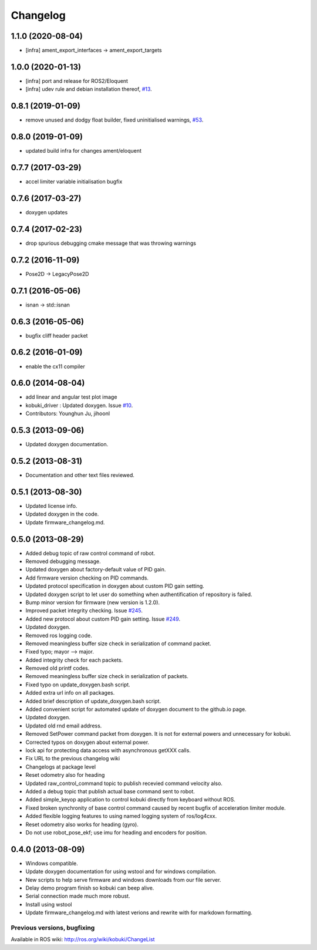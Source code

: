 =========
Changelog
=========

1.1.0 (2020-08-04)
------------------
* [infra] ament_export_interfaces -> ament_export_targets

1.0.0 (2020-01-13)
------------------
* [infra] port and release for ROS2/Eloquent
* [infra] udev rule and debian installation thereof, `#13 <https://github.com/kobuki-base/kobuki_core/pull/13>`_.

0.8.1 (2019-01-09)
------------------
* remove unused and dodgy float builder, fixed uninitialised warnings, `#53 <https://github.com/yujinrobot/kobuki_core/pull/53>`_.

0.8.0 (2019-01-09)
------------------
* updated build infra for changes ament/eloquent

0.7.7 (2017-03-29)
------------------
* accel limiter variable initialisation bugfix

0.7.6 (2017-03-27)
------------------
* doxygen updates

0.7.4 (2017-02-23)
------------------
* drop spurious debugging cmake message that was throwing warnings

0.7.2 (2016-11-09)
------------------
* Pose2D -> LegacyPose2D

0.7.1 (2016-05-06)
------------------
* isnan -> std::isnan

0.6.3 (2016-05-06)
------------------
* bugfix cliff header packet

0.6.2 (2016-01-09)
------------------
* enable the cx11 compiler

0.6.0 (2014-08-04)
------------------
* add linear and angular test plot image
* kobuki_driver : Updated doxygen. Issue `#10 <https://github.com/yujinrobot/kobuki_core/issues/10>`_.
* Contributors: Younghun Ju, jihoonl

0.5.3 (2013-09-06)
------------------
* Updated doxygen documentation.

0.5.2 (2013-08-31)
------------------
* Documentation and other text files reviewed.

0.5.1 (2013-08-30)
------------------
* Updated license info.
* Updated doxygen in the code.
* Update firmware_changelog.md.

0.5.0 (2013-08-29)
------------------
* Added debug topic of raw control command of robot.
* Removed debugging message.
* Updated doxygen about factory-default value of PID gain.
* Add firmware version checking on PID commands.
* Updated protocol specification in doxygen about custom PID gain setting.
* Updated doxygen script to let user do something when authentification of repository is failed.
* Bump minor version for firmware (new version is 1.2.0).
* Improved packet integrity checking. Issue `#245 <https://github.com/yujinrobot/kobuki/issues/245>`_.
* Added new protocol about custom PID gain setting. Issue `#249 <https://github.com/yujinrobot/kobuki/issues/249>`_.
* Updated doxygen.
* Removed ros logging code.
* Removed meaningless buffer size check in serialization of command packet.
* Fixed typo; mayor --> major.
* Added integrity check for each packets.
* Removed old printf codes.
* Removed meaningless buffer size check in serialization of packets.
* Fixed typo on update_doxygen.bash script.
* Added extra url info on all packages.
* Added brief description of update_doxygen.bash script.
* Added convenient script for automated update of doxygen document to the github.io page.
* Updated doxygen.
* Updated old rnd email address.
* Removed SetPower command packet from doxygen. It is not for external powers and unnecessary for kobuki.
* Corrected typos on doxygen about external power.
* lock api for protecting data access with asynchronous getXXX calls.
* Fix URL to the previous changelog wiki
* Changelogs at package level
* Reset odometry also for heading
* Updated raw_control_command topic to publish recevied command velocity also.
* Added a debug topic that publish actual base command sent to robot.
* Added simple_keyop application to control kobuki directly from keyboard without ROS.
* Fixed broken synchronity of base control command caused by recent bugfix of acceleration limiter module.
* Added flexible logging features to using named logging system of ros/log4cxx.
* Reset odometry also works for heading (gyro).
* Do not use robot_pose_ekf; use imu for heading and encoders for position.

0.4.0 (2013-08-09)
------------------
* Windows compatible.
* Update doxygen documentation for using wstool and for windows compilation.
* New scripts to help serve firmware and windows downloads from our file server.
* Delay demo program finish so kobuki can beep alive.
* Serial connection made much more robust.
* Install using wstool
* Update firmware_changelog.md with latest verions and rewrite with for markdown formatting.


Previous versions, bugfixing
============================

Available in ROS wiki: http://ros.org/wiki/kobuki/ChangeList
